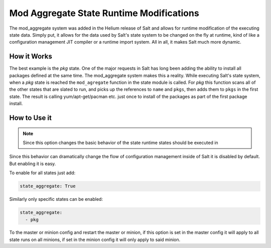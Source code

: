 =========================================
Mod Aggregate State Runtime Modifications
=========================================

.. versionadded:: Helium

The mod_aggregate system was added in the Helium release of Salt and allows for
runtime modification of the executing state data. Simply put, it allows for the
data used by Salt's state system to be changed on the fly at runtime, kind of
like a configuration management JIT compiler or a runtime import system. All in
all, it makes Salt much more dynamic.

How it Works
============

The best example is the `pkg` state. One of the major requests in Salt has long
been adding the ability to install all packages defined at the same time. The
mod_aggregate system makes this a reality. While executing Salt's state system,
when a `pkg` state is reached the ``mod_agregate`` function in the state module
is called. For `pkg` this function scans all of the other states that are slated
to run, and picks up the references to ``name`` and ``pkgs``, then adds them to
``pkgs`` in the first state. The result is calling yum/apt-get/pacman etc. just
once to install of the packages as part of the first package install.

How to Use it
=============


.. note::

    Since this option changes the basic behavior of the state runtime states
    should be executed in 

Since this behavior can dramatically change the flow of configuration
management inside of Salt it is disabled by default. But enabling it is easy.

To enable for all states just add:

.. code-block:: yaml

    state_aggregate: True

Similarly only specific states can be enabled:

.. code-block:: yaml

    state_aggregate:
      - pkg

To the master or minion config and restart the master or minion, if this option
is set in the master config it will apply to all state runs on all minions, if
set in the minion config it will only apply to said minion.
